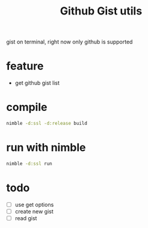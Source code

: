 #+TITLE: Github Gist utils

gist on terminal, right now only github is supported

* feature
- get github gist list

* compile

#+BEGIN_SRC sh
nimble -d:ssl -d:release build
#+END_SRC

* run with nimble

#+BEGIN_SRC sh
nimble -d:ssl run
#+END_SRC

* todo
- [ ] use get options 
- [ ] create new gist
- [ ] read gist